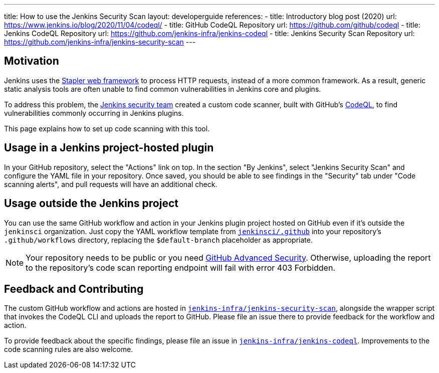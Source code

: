 ---
title: How to use the Jenkins Security Scan
layout: developerguide
references:
- title: Introductory blog post (2020)
  url: https://www.jenkins.io/blog/2020/11/04/codeql/
- title: GitHub CodeQL Repository
  url: https://github.com/github/codeql
- title: Jenkins CodeQL Repository
  url: https://github.com/jenkins-infra/jenkins-codeql
- title: Jenkins Security Scan Repository
  url: https://github.com/jenkins-infra/jenkins-security-scan
---

== Motivation

Jenkins uses the https://github.com/jenkinsci/stapler[Stapler web framework] to process HTTP requests, instead of a more common framework.
As a result, generic static analysis tools are often unable to find common vulnerabilities in Jenkins core and plugins.

To address this problem, the link:/security/team/[Jenkins security team] created a custom code scanner, built with GitHub's https://github.com/github/codeql[CodeQL], to find vulnerabilities commonly occurring in Jenkins plugins.

This page explains how to set up code scanning with this tool.

== Usage in a Jenkins project-hosted plugin

In your GitHub repository, select the "Actions" link on top.
In the section "By Jenkins", select "Jenkins Security Scan" and configure the YAML file in your repository.
Once saved, you should be able to see findings in the "Security" tab under "Code scanning alerts", and pull requests will have an additional check.

////
TODO Decide whether we want to continue to support this.
== Usage in a Jenkins project-hosted plugin (GitHub topic)

Add the topic `jenkins-security-scan-enabled` to your repository.
Within 24 hours, the first code scanning results should appear.
Unlike the GitHub Action, feedback is not immediate, as scans are only running periodically.
////

== Usage outside the Jenkins project

You can use the same GitHub workflow and action in your Jenkins plugin project hosted on GitHub even if it's outside the `jenkinsci` organization.
Just copy the YAML workflow template from https://github.com/jenkinsci/.github/tree/master/workflow-templates[`jenkinsci/.github`] into your repository's `.github/workflows` directory, replacing the `$default-branch` placeholder as appropriate.

NOTE: Your repository needs to be public or you need https://docs.github.com/en/get-started/learning-about-github/about-github-advanced-security[GitHub Advanced Security].
Otherwise, uploading the report to the repository's code scan reporting endpoint will fail with error 403 Forbidden.

== Feedback and Contributing

The custom GitHub workflow and actions are hosted in https://github.com/jenkins-infra/jenkins-security-scan[`jenkins-infra/jenkins-security-scan`], alongside the wrapper script that invokes the CodeQL CLI and uploads the report to GitHub.
Please file an issue there to provide feedback for the workflow and action.

To provide feedback about the specific findings, please file an issue in https://github.com/jenkins-infra/jenkins-codeql[`jenkins-infra/jenkins-codeql`].
Improvements to the code scanning rules are also welcome.
